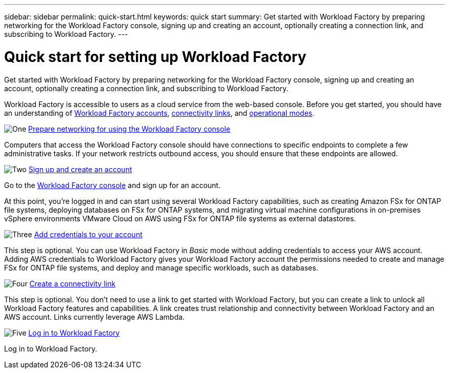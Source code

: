 ---
sidebar: sidebar
permalink: quick-start.html
keywords: quick start
summary: Get started with Workload Factory by preparing networking for the Workload Factory console, signing up and creating an account, optionally creating a connection link, and subscribing to Workload Factory.
---

= Quick start for setting up Workload Factory
:icons: font
:imagesdir: ./media/

[.lead]
Get started with Workload Factory by preparing networking for the Workload Factory console, signing up and creating an account, optionally creating a connection link, and subscribing to Workload Factory.

Workload Factory is accessible to users as a cloud service from the web-based console. Before you get started, you should have an understanding of link:workload-factory-accounts.html[Workload Factory accounts], link:connectivity-links.html[connectivity links], and link:operational-modes.html[operational modes].

.image:https://raw.githubusercontent.com/NetAppDocs/common/main/media/number-1.png[One] link:networking-saas-console.html[Prepare networking for using the Workload Factory console]

[role="quick-margin-para"]
Computers that access the Workload Factory console should have connections to specific endpoints to complete a few administrative tasks. If your network restricts outbound access, you should ensure that these endpoints are allowed.

.image:https://raw.githubusercontent.com/NetAppDocs/common/main/media/number-2.png[Two] link:sign-up-saas.html[Sign up and create an account]

[role="quick-margin-para"]
Go to the https://console.workloads.netapp.com[Workload Factory console^] and sign up for an account.

[role="quick-margin-para"]
At this point, you're logged in and can start using several Workload Factory capabilities, such as creating Amazon FSx for ONTAP file systems, deploying databases on FSx for ONTAP systems, and migrating virtual machine configurations in on-premises vSphere environments VMware Cloud on AWS using FSx for ONTAP file systems as external datastores.
 
.image:https://raw.githubusercontent.com/NetAppDocs/common/main/media/number-3.png[Three] link:add-credentials.html[Add credentials to your account]

[role="quick-margin-para"]
This step is optional. You can use Workload Factory in _Basic_ mode without adding credentials to access your AWS account. Adding AWS credentials to Workload Factory gives your Workload Factory account the permissions needed to create and manage FSx for ONTAP file systems, and deploy and manage specific workloads, such as databases.

.image:https://raw.githubusercontent.com/NetAppDocs/common/main/media/number-4.png[Four] link:manage-links.html[Create a connectivity link]

[role="quick-margin-para"]
This step is optional. You don't need to use a link to get started with Workload Factory, but you can create a link to unlock all Workload Factory features and capabilities. A link creates trust relationship and connectivity between Workload Factory and an AWS account. Links currently leverage AWS Lambda.

.image:https://raw.githubusercontent.com/NetAppDocs/common/main/media/number-5.png[Five] link:log-in.html[Log in to Workload Factory]

[role="quick-margin-para"]
Log in to Workload Factory.